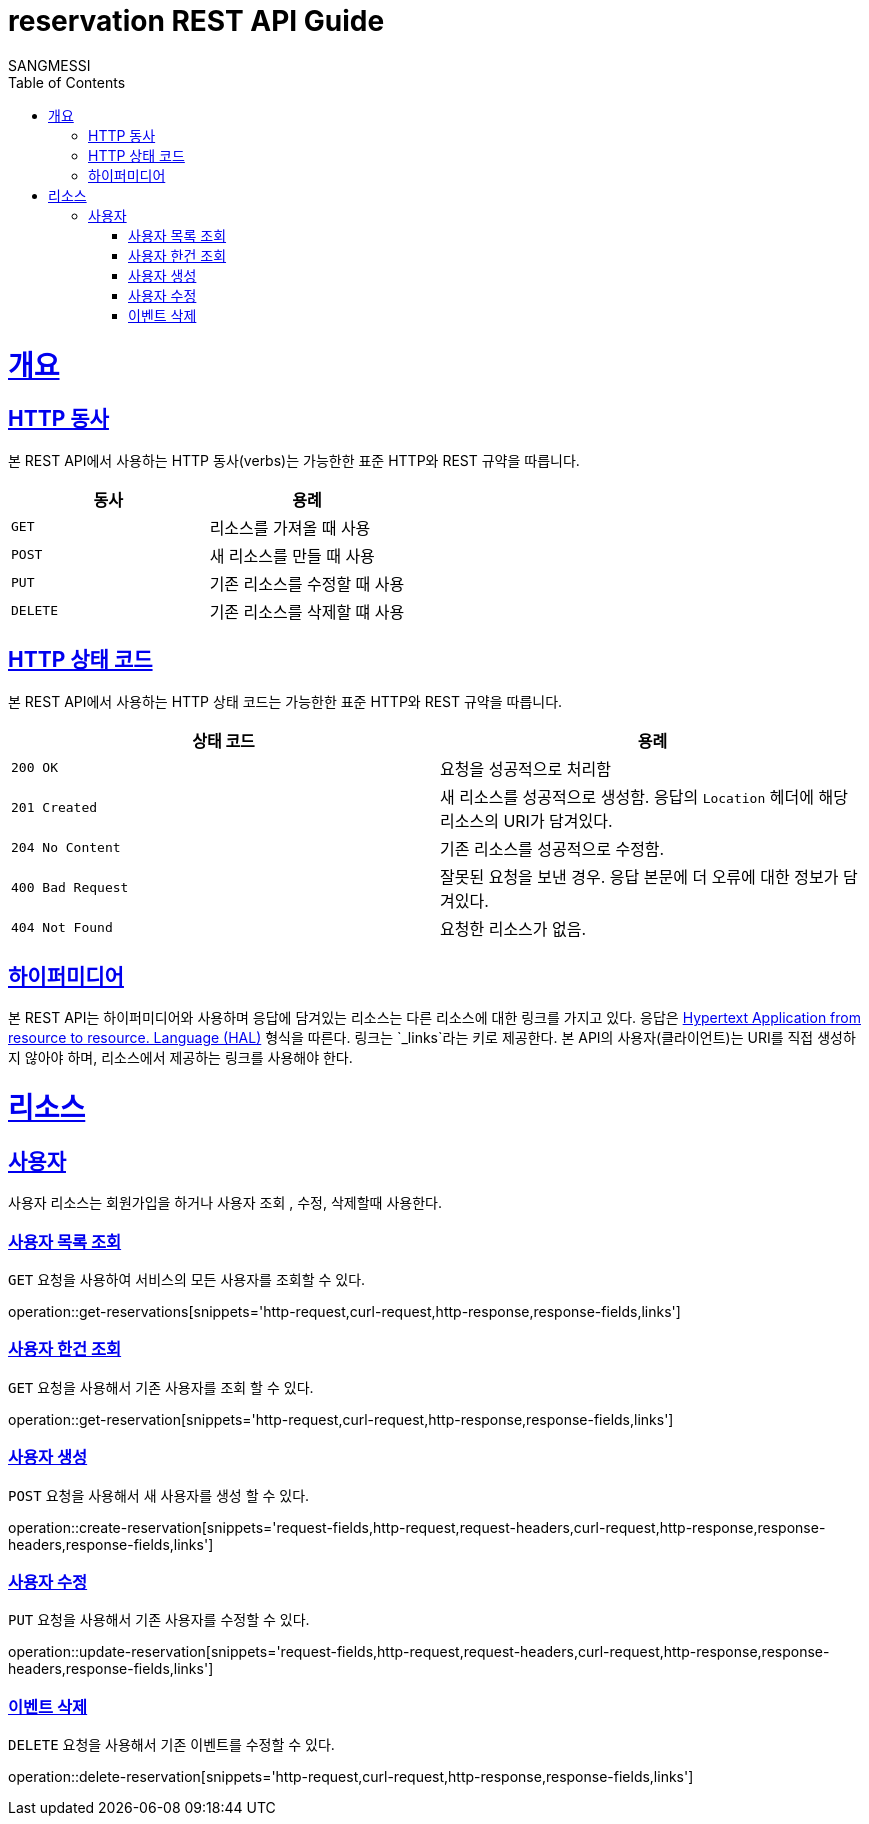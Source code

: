 = reservation REST API Guide
SANGMESSI;
:doctype: book
:icons: font
:source-highlighter: highlightjs
:toc: left
:toclevels: 4
:sectlinks:
:operation-curl-request-title: Example request
:operation-http-response-title: Example response

[[overview]]
= 개요

[[overview-http-verbs]]
== HTTP 동사

본 REST API에서 사용하는 HTTP 동사(verbs)는 가능한한 표준 HTTP와 REST 규약을 따릅니다.

|===
| 동사 | 용례

| `GET`
| 리소스를 가져올 때 사용

| `POST`
| 새 리소스를 만들 때 사용

| `PUT`
| 기존 리소스를 수정할 때 사용

| `DELETE`
| 기존 리소스를 삭제할 떄 사용
|===

[[overview-http-status-codes]]
== HTTP 상태 코드

본 REST API에서 사용하는 HTTP 상태 코드는 가능한한 표준 HTTP와 REST 규약을 따릅니다.

|===
| 상태 코드 | 용례

| `200 OK`
| 요청을 성공적으로 처리함

| `201 Created`
| 새 리소스를 성공적으로 생성함. 응답의 `Location` 헤더에 해당 리소스의 URI가 담겨있다.

| `204 No Content`
| 기존 리소스를 성공적으로 수정함.

| `400 Bad Request`
| 잘못된 요청을 보낸 경우. 응답 본문에 더 오류에 대한 정보가 담겨있다.

| `404 Not Found`
| 요청한 리소스가 없음.
|===

[overview-hypermedia]]
== 하이퍼미디어

본 REST API는 하이퍼미디어와 사용하며 응답에 담겨있는 리소스는 다른 리소스에 대한 링크를 가지고 있다.
응답은 http://stateless.co/hal_specification.html[Hypertext Application from resource to resource. Language (HAL)] 형식을 따른다.
링크는 `_links`라는 키로 제공한다. 본 API의 사용자(클라이언트)는 URI를 직접 생성하지 않아야 하며, 리소스에서 제공하는 링크를 사용해야 한다.

[[resources]]
= 리소스
[[resources-reservation]]
== 사용자

사용자 리소스는 회원가입을 하거나 사용자 조회 , 수정, 삭제할때 사용한다.

[[resources-reservations-list]]
=== 사용자 목록 조회

`GET` 요청을 사용하여 서비스의 모든 사용자를 조회할 수 있다.

operation::get-reservations[snippets='http-request,curl-request,http-response,response-fields,links']

[[resources-reservation-get]]
=== 사용자 한건 조회

`GET` 요청을 사용해서 기존 사용자를 조회 할 수 있다.

operation::get-reservation[snippets='http-request,curl-request,http-response,response-fields,links']


[[resources-reservation-create]]
=== 사용자 생성

`POST` 요청을 사용해서 새 사용자를 생성 할 수 있다.

operation::create-reservation[snippets='request-fields,http-request,request-headers,curl-request,http-response,response-headers,response-fields,links']

[[resources-reservation-update]]
=== 사용자 수정

`PUT` 요청을 사용해서 기존 사용자를 수정할 수 있다.

operation::update-reservation[snippets='request-fields,http-request,request-headers,curl-request,http-response,response-headers,response-fields,links']

[[resources-reservation-delete]]
=== 이벤트 삭제

`DELETE` 요청을 사용해서 기존 이벤트를 수정할 수 있다.

operation::delete-reservation[snippets='http-request,curl-request,http-response,response-fields,links']

